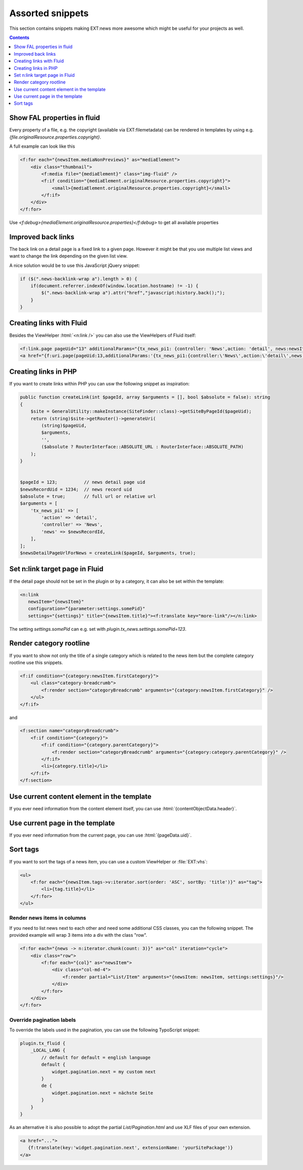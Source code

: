 .. _templatesSnippets:

=================
Assorted snippets
=================

This section contains snippets making EXT:news more awesome which might be useful for your projects as well.


..  contents::
    :depth: 1

Show FAL properties in fluid
^^^^^^^^^^^^^^^^^^^^^^^^^^^^
Every property of a file, e.g. the copyright (available via EXT:filemetadata) can be rendered in templates by using e.g. `{file.originalResource.properties.copyright}`.

A full example can look like this

.. code-block:: html

    <f:for each="{newsItem.mediaNonPreviews}" as="mediaElement">
        <div class="thumbnail">
            <f:media file="{mediaElement}" class="img-fluid" />
            <f:if condition="{mediaElement.originalResource.properties.copyright}">
                <small>{mediaElement.originalResource.properties.copyright}</small>
            </f:if>
        </div>
    </f:for>

Use `<f:debug>{mediaElement.originalResource.properties}</f:debug>` to get all available properties

Improved back links
^^^^^^^^^^^^^^^^^^^
The back link on a detail page is a fixed link to a given page. However it might be that you use multiple list views
and want to change the link depending on the given list view.

A nice solution would be to use this JavaScript jQuery snippet:

.. code-block:: javascript

   if ($(".news-backlink-wrap a").length > 0) {
       if(document.referrer.indexOf(window.location.hostname) != -1) {
           $(".news-backlink-wrap a").attr("href","javascript:history.back();");
       }
   }

Creating links with Fluid
^^^^^^^^^^^^^^^^^^^^^^^^^

Besides the ViewHelper :html:`<n:link />` you can also use the ViewHelpers of Fluid itself:

.. code-block:: html

   <f:link.page pageUid="13" additionalParams="{tx_news_pi1: {controller: 'News',action: 'detail', news:newsItem.uid}}">{newsItem.title}</f:link.page>
   <a href="{f:uri.page(pageUid:13,additionalParams:'{tx_news_pi1:{controller:\'News\',action:\'detail\',news:newsItem.uid}}')}">{newsItem.title}</a>

Creating links in PHP
^^^^^^^^^^^^^^^^^^^^^
If you want to create links within PHP you can usw the following snippet as inspiration:

.. code-block:: php

    public function createLink(int $pageId, array $arguments = [], bool $absolute = false): string
    {
        $site = GeneralUtility::makeInstance(SiteFinder::class)->getSiteByPageId($pageUid);
        return (string)$site->getRouter()->generateUri(
            (string)$pageUid,
            $arguments,
            '',
            ($absolute ? RouterInterface::ABSOLUTE_URL : RouterInterface::ABSOLUTE_PATH)
        );
    }


    $pageId = 123;          // news detail page uid
    $newsRecordUid = 1234;  // news record uid
    $absolute = true;       // full url or relative url
    $arguments = [
        'tx_news_pi1' => [
            'action' => 'detail',
            'controller' => 'News',
            'news' => $newsRecordId,
        ],
    ];
    $newsDetailPageUrlForNews = createLink($pageId, $arguments, true);

Set n:link target page in Fluid
^^^^^^^^^^^^^^^^^^^^^^^^^^^^^^^
If the detail page should not be set in the plugin or by a category, it can also be set within the template:

.. code-block:: html

   <n:link
      newsItem="{newsItem}"
      configuration=“{parameter:settings.somePid}"
      settings="{settings}" title="{newsItem.title}"><f:translate key="more-link"/></n:link>

The setting `settings.somePid` can e.g. set with `plugin.tx_news.settings.somePid=123`.

Render category rootline
^^^^^^^^^^^^^^^^^^^^^^^^
If you want to show not only the title of a single category which is related to the news item but the complete category rootline use this snippets.

.. code-block:: html

   <f:if condition="{category:newsItem.firstCategory}">
       <ul class="category-breadcrumb">
           <f:render section="categoryBreadcrumb" arguments="{category:newsItem.firstCategory}" />
       </ul>
   </f:if>

and

.. code-block:: html

   <f:section name="categoryBreadcrumb">
       <f:if condition="{category}">
           <f:if condition="{category.parentCategory}">
               <f:render section="categoryBreadcrumb" arguments="{category:category.parentCategory}" />
           </f:if>
           <li>{category.title}</li>
       </f:if>
   </f:section>

Use current content element in the template
^^^^^^^^^^^^^^^^^^^^^^^^^^^^^^^^^^^^^^^^^^^
If you ever need information from the content element itself, you can use :html:`{contentObjectData.header}`.

Use current page in the template
^^^^^^^^^^^^^^^^^^^^^^^^^^^^^^^^
If you ever need information from the current page, you can use :html:`{pageData.uid}`.

Sort tags
^^^^^^^^^
If you want to sort the tags of a news item, you can use a custom ViewHelper or :file:`EXT:vhs`:

.. code-block:: html

   <ul>
       <f:for each="{newsItem.tags->v:iterator.sort(order: 'ASC', sortBy: 'title')}" as="tag">
           <li>{tag.title}</li>
       </f:for>
   </ul>


Render news items in columns
----------------------------

If you need to list news next to each other and need some additional CSS
classes, you can the following snippet.
The provided example will wrap 3 items into a div with the class "row".

.. code-block:: html

   <f:for each="{news -> n:iterator.chunk(count: 3)}" as="col" iteration="cycle">
       <div class="row">
           <f:for each="{col}" as="newsItem">
               <div class="col-md-4">
                   <f:render partial="List/Item" arguments="{newsItem: newsItem, settings:settings}"/>
               </div>
           </f:for>
       </div>
   </f:for>

Override pagination labels
--------------------------
To override the labels used in the pagination, you can use the following TypoScript snippet:

.. code-block:: typoscript

   plugin.tx_fluid {
       _LOCAL_LANG {
           // default for default = english language
           default {
               widget.pagination.next = my custom next
           }
           de {
               widget.pagination.next = nächste Seite
           }
       }
   }

As an alternative it is also possible to adopt the partial `List/Pagination.html` and use XLF files of your own extension.

.. code-block:: html

   <a href="...">
      {f:translate(key:'widget.pagination.next', extensionName: 'yourSitePackage')}
   </a>
